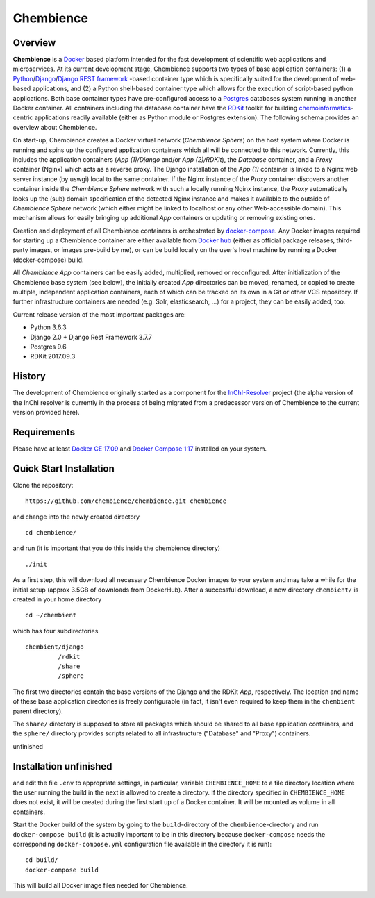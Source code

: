 Chembience
=======

Overview
--------

**Chembience** is a `Docker <https://docs.docker.com/>`_ based platform intended for the fast development of scientific
web applications and microservices. At its current development stage, Chembience supports two types of base application
containers: (1) a `Python <https://www.python.org/>`_/`Django <https://www.djangoproject.com/>`_/`Django REST framework <https://www.django-rest-framework.org/>`_
-based container type which is specifically suited for the development of web-based applications, and (2) a Python shell-based container type which allows
for the execution of script-based python applications. Both base container types have pre-configured access to a `Postgres <https://www.postgresql.org/>`_ databases
system running in another Docker container. All containers including the database container have the `RDKit <http://www.rdkit.org/>`_  toolkit for building
`chemoinformatics <https://en.wikipedia.org/wiki/Cheminformatics>`_-centric applications readily available (either as
Python module or Postgres extension). The following schema provides an overview about Chembience.


.. image:: docs/_images/chembience.png


On start-up, Chembience creates a Docker virtual network (*Chembience Sphere*) on the host system where Docker is running and spins
up the configured application containers which all will be connected to this network. Currently, this includes the application containers
(*App (1)/Django* and/or *App (2)/RDKit*), the *Database* container, and a *Proxy* container (Nginx) which acts as a reverse proxy.
The Django installation of the *App (1)* container is linked to a Nginx web server instance (by uswgi) local to the same container.
If the Nginx instance of the *Proxy* container discovers another container inside the *Chembience Sphere* network with such
a locally running Nginx instance, the *Proxy* automatically looks up the (sub) domain specification of the detected Nginx
instance and makes it available to the outside of *Chembience Sphere* network (which either might be linked to localhost or any
other Web-accessible domain). This mechanism allows for easily bringing up additional *App* containers or updating or removing existing
ones.

Creation and deployment of all Chembience containers is orchestrated by `docker-compose <https://docs.docker.com/compose/>`_.
Any Docker images required for starting up a Chembience container are either available from `Docker hub <https://docs.docker.com/docker-hub/>`_
(either as official package releases, third-party images, or images pre-build by me), or can be build locally on the user's
host machine by running a Docker (docker-compose) build.

All *Chembience App* containers can be easily added, multiplied, removed or reconfigured. After initialization of
the Chembience base system (see below), the initially created *App* directories can be moved, renamed, or copied to create multiple,
independent application containers, each of which can be tracked on its own in a Git or other VCS repository. If further
infrastructure containers are needed (e.g. Solr, elasticsearch, ...) for a project, they can be easily added, too.

Current release version of the most important packages are:

* Python 3.6.3
* Django 2.0 + Django Rest Framework 3.7.7
* Postgres 9.6
* RDKit 2017.09.3


History
-------

The development of Chembience originally started as a component for the `InChI-Resolver <http://www.inchi-resolver.org/>`_
project (the alpha version of the InChI resolver is currently in the process of being migrated from a predecessor version
of Chembience to the current version provided here).


Requirements
------------

Please have at least `Docker CE 17.09 <https://docs.docker.com/engine/installation/>`_ and `Docker Compose 1.17 <https://docs.docker.com/compose/install/>`_ installed on your system.


Quick Start Installation
------------------------

Clone the repository::

    https://github.com/chembience/chembience.git chembience

and change into the newly created directory ::

    cd chembience/

and run (it is important that you do this inside the chembience directory) ::

    ./init

As a first step, this will download all necessary Chembience Docker images to your system and may take a while for the
initial setup (approx 3.5GB of downloads from DockerHub). After a successful download, a new directory ``chembient/`` is created
in your home directory ::

    cd ~/chembient

which has four subdirectories ::

    chembient/django
             /rdkit
             /share
             /sphere
The first two directories contain the base versions of the Django and the RDKit *App*, respectively. The location
and name of these base application directories is freely configurable (in fact, it isn't even required to keep them in the
``chembient`` parent directory).


The ``share/``
directory is supposed to store all packages which should be shared to all base application containers,
and the ``sphere/`` directory provides scripts related to all infrastructure ("Database" and "Proxy") containers.

unfinished

Installation unfinished
------------
and edit the file ``.env`` to appropriate settings, in particular, variable ``CHEMBIENCE_HOME`` to a file directory location where the user
running the build in the next is allowed to create a directory. If the directory specified in ``CHEMBIENCE_HOME`` does not exist, it will be
created during the first start up of a Docker container. It will be mounted as volume in all containers.

Start the Docker build of the system by going to the ``build``-directory of the ``chembience``-directory and run ``docker-compose build`` (it is
actually important to be in this directory because ``docker-compose`` needs the corresponding ``docker-compose.yml`` configuration file available in the
directory it is run)::

    cd build/
    docker-compose build

This will build all Docker image files needed for Chembience.


